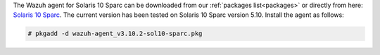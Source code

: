 .. Copyright (C) 2020 Wazuh, Inc.

The Wazuh agent for Solaris 10 Sparc can be downloaded from our :ref:`packages list<packages>` or directly from here: `Solaris 10 Sparc <https://packages.wazuh.com/3.x/solaris/sparc/10/wazuh-agent_v3.10.2-sol10-sparc.pkg>`_. The current version has been tested on Solaris 10 Sparc version 5.10. Install the agent as follows:

.. code-block:: console

  # pkgadd -d wazuh-agent_v3.10.2-sol10-sparc.pkg

.. End of include file
